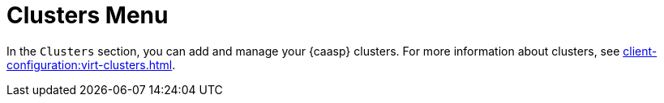 [[ref-clusters-menu]]
= Clusters Menu

In the [guimenu]``Clusters`` section, you can add and manage your {caasp} clusters.
For more information about clusters, see xref:client-configuration:virt-clusters.adoc[].
